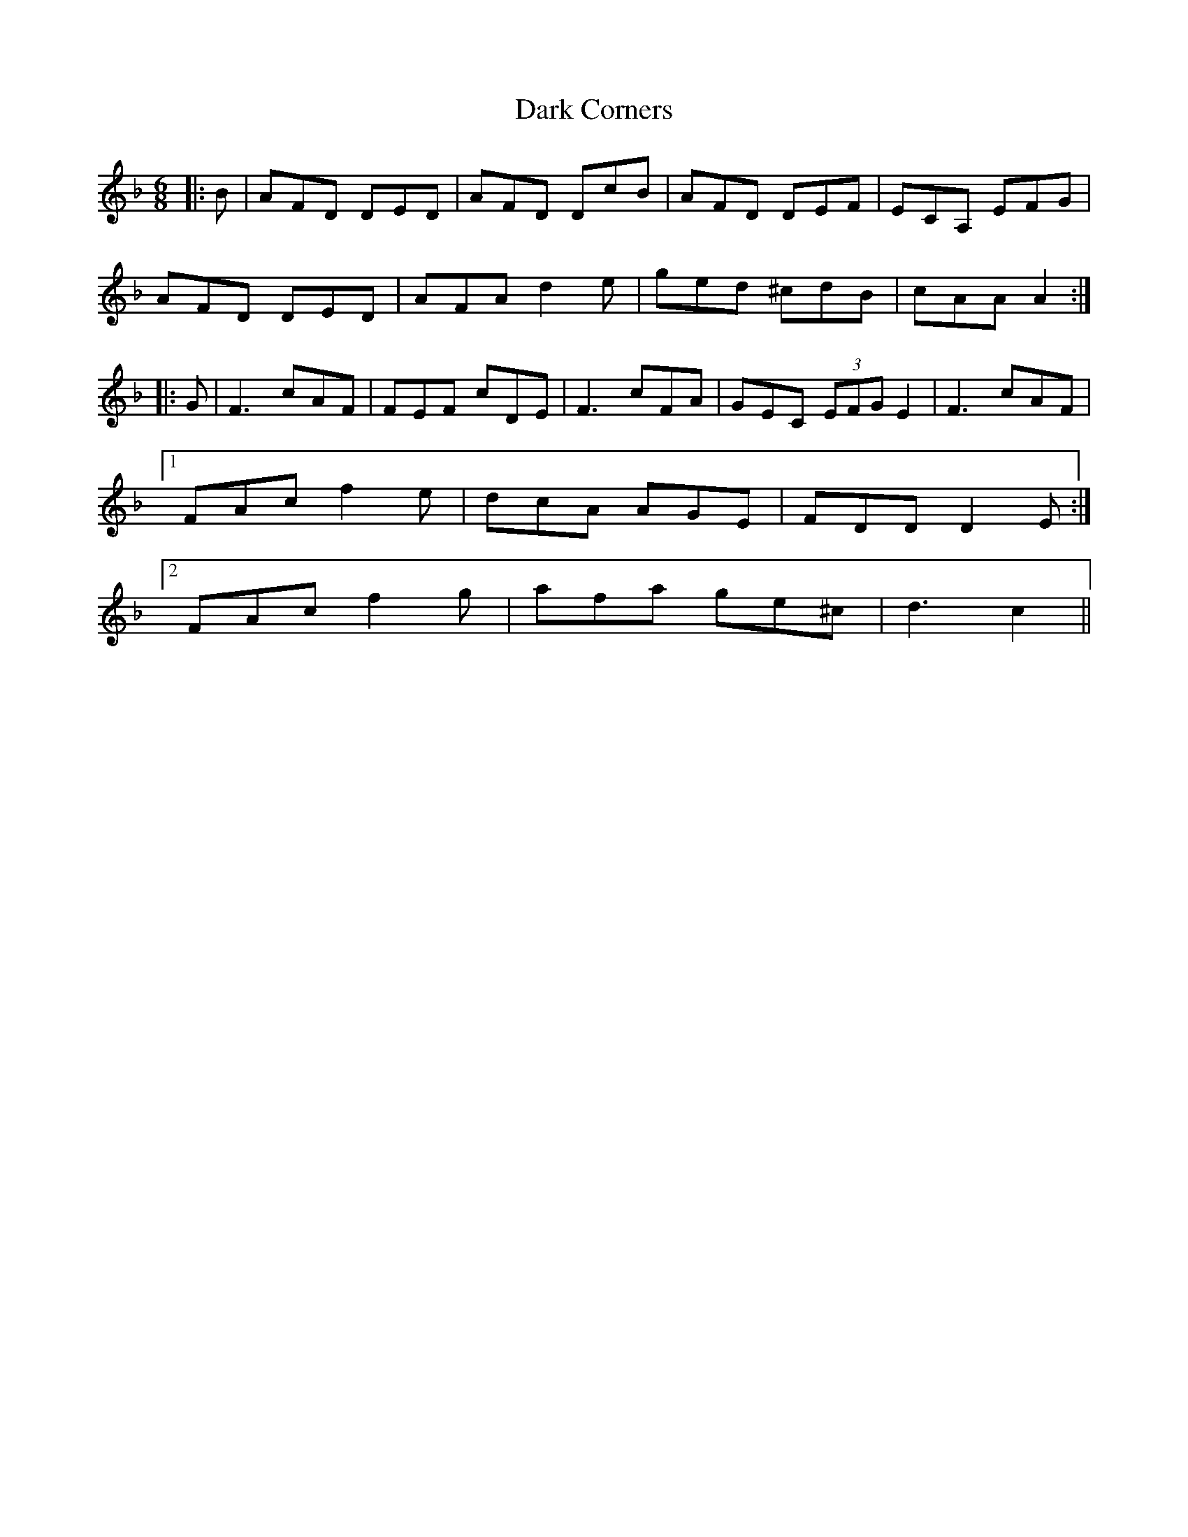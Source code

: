 X: 9484
T: Dark Corners
R: jig
M: 6/8
K: Dminor
|:B|AFD DED|AFD DcB|AFD DEF|ECA, EFG|
AFD DED|AFA d2 e|ged ^cdB|cAA A2:|
|:G|F3 cAF|FEF cDE|F3 cFA|GEC (3EFG E2|F3 cAF|
[1 FAc f2 e|dcA AGE|FDD D2 E:|
[2 FAc f2 g|afa ge^c|d3 c2||

